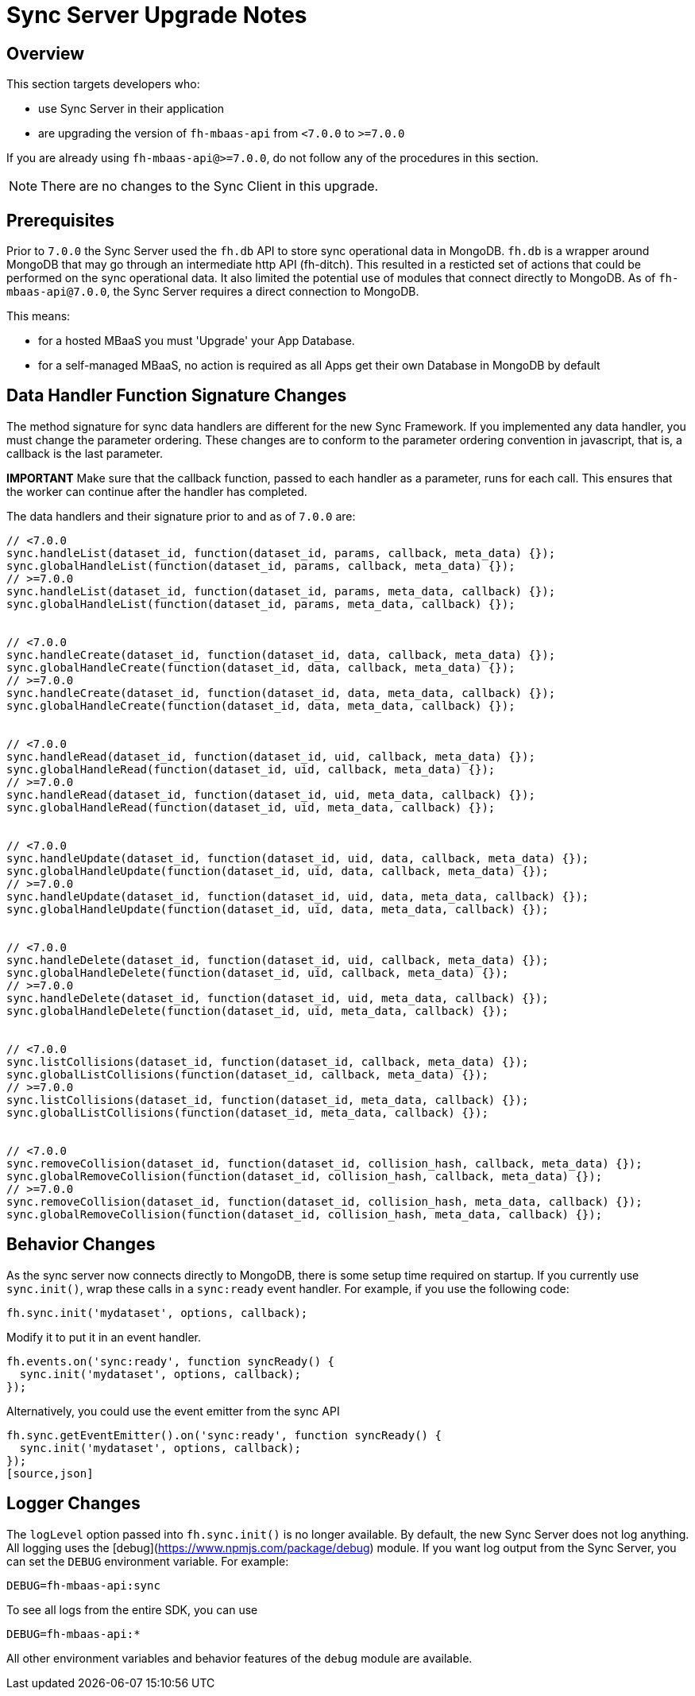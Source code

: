 [[sync-upgrade-guide]]
= Sync Server Upgrade Notes

== Overview

This section targets developers who:

* use Sync Server in their application
* are upgrading the version of `fh-mbaas-api` from `<7.0.0` to `>=7.0.0`

If you are already using `fh-mbaas-api@>=7.0.0`, do not follow any of the procedures in this section.

NOTE: There are no changes to the Sync Client in this upgrade.

== Prerequisites

Prior to `7.0.0` the Sync Server used the `fh.db` API to store sync operational data in MongoDB.
`fh.db` is a wrapper around MongoDB that may go through an intermediate http API (fh-ditch).
This resulted in a resticted set of actions that could be performed on the sync operational data.
It also limited the potential use of modules that connect directly to MongoDB.
As of `fh-mbaas-api@7.0.0`, the Sync Server requires a direct connection to MongoDB.

This means:

* for a hosted MBaaS you must 'Upgrade' your App Database.
* for a self-managed MBaaS, no action is required as all Apps get their own Database in MongoDB by default

== Data Handler Function Signature Changes

The method signature for sync data handlers are different for the new Sync Framework.
If you implemented any data handler, you must change the parameter ordering.
These changes are to conform to the parameter ordering convention in javascript, that is, a callback is the last parameter.

*IMPORTANT* Make sure that the callback function, passed to each handler as a parameter, runs for each call. This ensures that the worker can continue after the handler has completed.

The data handlers and their signature prior to and as of `7.0.0` are:


[source,json]
----
// <7.0.0
sync.handleList(dataset_id, function(dataset_id, params, callback, meta_data) {});
sync.globalHandleList(function(dataset_id, params, callback, meta_data) {});
// >=7.0.0
sync.handleList(dataset_id, function(dataset_id, params, meta_data, callback) {});
sync.globalHandleList(function(dataset_id, params, meta_data, callback) {});


// <7.0.0
sync.handleCreate(dataset_id, function(dataset_id, data, callback, meta_data) {});
sync.globalHandleCreate(function(dataset_id, data, callback, meta_data) {});
// >=7.0.0
sync.handleCreate(dataset_id, function(dataset_id, data, meta_data, callback) {});
sync.globalHandleCreate(function(dataset_id, data, meta_data, callback) {});


// <7.0.0
sync.handleRead(dataset_id, function(dataset_id, uid, callback, meta_data) {});
sync.globalHandleRead(function(dataset_id, uid, callback, meta_data) {});
// >=7.0.0
sync.handleRead(dataset_id, function(dataset_id, uid, meta_data, callback) {});
sync.globalHandleRead(function(dataset_id, uid, meta_data, callback) {});


// <7.0.0
sync.handleUpdate(dataset_id, function(dataset_id, uid, data, callback, meta_data) {});
sync.globalHandleUpdate(function(dataset_id, uid, data, callback, meta_data) {});
// >=7.0.0
sync.handleUpdate(dataset_id, function(dataset_id, uid, data, meta_data, callback) {});
sync.globalHandleUpdate(function(dataset_id, uid, data, meta_data, callback) {});


// <7.0.0
sync.handleDelete(dataset_id, function(dataset_id, uid, callback, meta_data) {});
sync.globalHandleDelete(function(dataset_id, uid, callback, meta_data) {});
// >=7.0.0
sync.handleDelete(dataset_id, function(dataset_id, uid, meta_data, callback) {});
sync.globalHandleDelete(function(dataset_id, uid, meta_data, callback) {});


// <7.0.0
sync.listCollisions(dataset_id, function(dataset_id, callback, meta_data) {});
sync.globalListCollisions(function(dataset_id, callback, meta_data) {});
// >=7.0.0
sync.listCollisions(dataset_id, function(dataset_id, meta_data, callback) {});
sync.globalListCollisions(function(dataset_id, meta_data, callback) {});


// <7.0.0
sync.removeCollision(dataset_id, function(dataset_id, collision_hash, callback, meta_data) {});
sync.globalRemoveCollision(function(dataset_id, collision_hash, callback, meta_data) {});
// >=7.0.0
sync.removeCollision(dataset_id, function(dataset_id, collision_hash, meta_data, callback) {});
sync.globalRemoveCollision(function(dataset_id, collision_hash, meta_data, callback) {});
----

== Behavior Changes

As the sync server now connects directly to MongoDB, there is some setup time required on startup.
If you currently use `sync.init()`, wrap these calls in a `sync:ready` event handler.
For example, if you use the following code:

[source,json]
----
fh.sync.init('mydataset', options, callback);
----

Modify it to put it in an event handler.

[source,json]
----
fh.events.on('sync:ready', function syncReady() {
  sync.init('mydataset', options, callback);
});
----

Alternatively, you could use the event emitter from the sync API
[source,json]
----
fh.sync.getEventEmitter().on('sync:ready', function syncReady() {
  sync.init('mydataset', options, callback);
});
[source,json]
----

== Logger Changes

The `logLevel` option passed into `fh.sync.init()` is no longer available.
By default, the new Sync Server does not log anything.
All logging uses the [debug](https://www.npmjs.com/package/debug) module.
If you want log output from the Sync Server, you can set the `DEBUG` environment variable.
For example:

[source,bash]
----
DEBUG=fh-mbaas-api:sync
----

To see all logs from the entire SDK, you can use
[source,bash]
----
DEBUG=fh-mbaas-api:*
----

All other environment variables and behavior features of the `debug` module are available.
